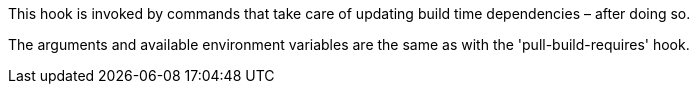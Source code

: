 This hook is invoked by commands that take care of updating build time dependencies – after doing so.

The arguments and available environment variables are the same as with the 'pull-build-requires' hook.
